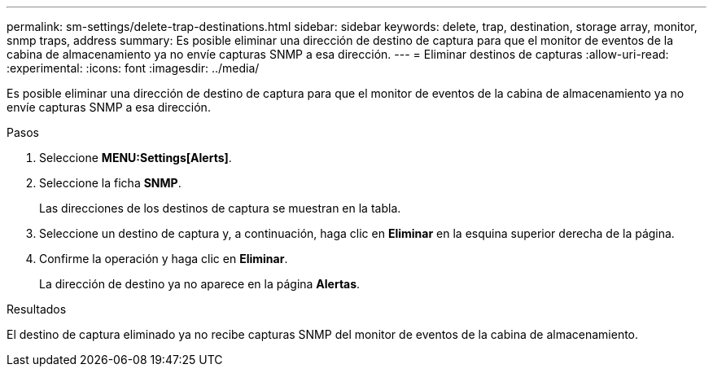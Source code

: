 ---
permalink: sm-settings/delete-trap-destinations.html 
sidebar: sidebar 
keywords: delete, trap, destination, storage array, monitor, snmp traps, address 
summary: Es posible eliminar una dirección de destino de captura para que el monitor de eventos de la cabina de almacenamiento ya no envíe capturas SNMP a esa dirección. 
---
= Eliminar destinos de capturas
:allow-uri-read: 
:experimental: 
:icons: font
:imagesdir: ../media/


[role="lead"]
Es posible eliminar una dirección de destino de captura para que el monitor de eventos de la cabina de almacenamiento ya no envíe capturas SNMP a esa dirección.

.Pasos
. Seleccione *MENU:Settings[Alerts]*.
. Seleccione la ficha *SNMP*.
+
Las direcciones de los destinos de captura se muestran en la tabla.

. Seleccione un destino de captura y, a continuación, haga clic en *Eliminar* en la esquina superior derecha de la página.
. Confirme la operación y haga clic en *Eliminar*.
+
La dirección de destino ya no aparece en la página *Alertas*.



.Resultados
El destino de captura eliminado ya no recibe capturas SNMP del monitor de eventos de la cabina de almacenamiento.
